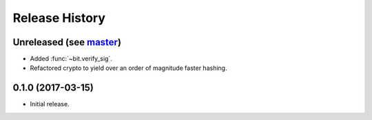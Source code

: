Release History
===============

Unreleased (see `master <https://github.com/ofek/bit>`_)
--------------------------------------------------------

- Added :func:`~bit.verify_sig`.
- Refactored crypto to yield over an order of magnitude faster hashing.

0.1.0 (2017-03-15)
------------------

- Initial release.
